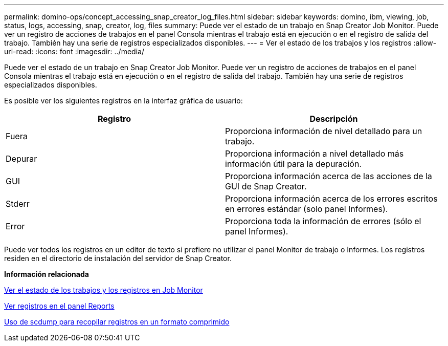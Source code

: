 ---
permalink: domino-ops/concept_accessing_snap_creator_log_files.html 
sidebar: sidebar 
keywords: domino, ibm, viewing, job, status, logs, accessing, snap, creator, log, files 
summary: Puede ver el estado de un trabajo en Snap Creator Job Monitor. Puede ver un registro de acciones de trabajos en el panel Consola mientras el trabajo está en ejecución o en el registro de salida del trabajo. También hay una serie de registros especializados disponibles. 
---
= Ver el estado de los trabajos y los registros
:allow-uri-read: 
:icons: font
:imagesdir: ../media/


[role="lead"]
Puede ver el estado de un trabajo en Snap Creator Job Monitor. Puede ver un registro de acciones de trabajos en el panel Consola mientras el trabajo está en ejecución o en el registro de salida del trabajo. También hay una serie de registros especializados disponibles.

Es posible ver los siguientes registros en la interfaz gráfica de usuario:

|===
| Registro | Descripción 


 a| 
Fuera
 a| 
Proporciona información de nivel detallado para un trabajo.



 a| 
Depurar
 a| 
Proporciona información a nivel detallado más información útil para la depuración.



 a| 
GUI
 a| 
Proporciona información acerca de las acciones de la GUI de Snap Creator.



 a| 
Stderr
 a| 
Proporciona información acerca de los errores escritos en errores estándar (solo panel Informes).



 a| 
Error
 a| 
Proporciona toda la información de errores (sólo el panel Informes).

|===
Puede ver todos los registros en un editor de texto si prefiere no utilizar el panel Monitor de trabajo o Informes. Los registros residen en el directorio de instalación del servidor de Snap Creator.

*Información relacionada*

xref:task_using_the_snap_creator_job_monitor_to_review_logs.adoc[Ver el estado de los trabajos y los registros en Job Monitor]

xref:task_using_the_snap_creator_reports_option_to_view_logs.adoc[Ver registros en el panel Reports]

xref:task_creating_an_scdump_using_the_snap_creator_gui.adoc[Uso de scdump para recopilar registros en un formato comprimido]
